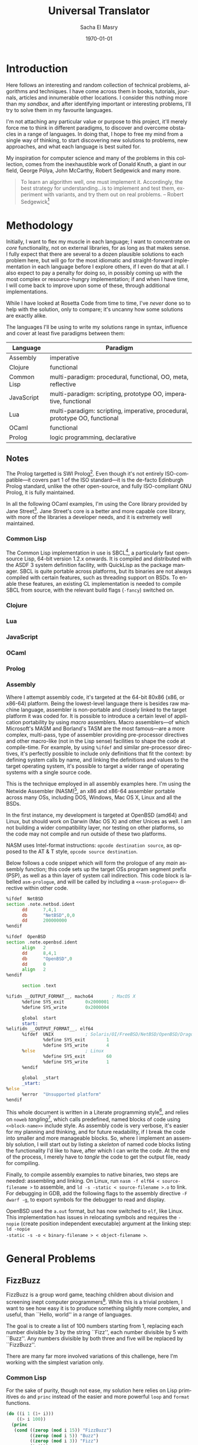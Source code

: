 #+OPTIONS: ':nil *:t -:t ::t <:t H:3 \n:nil ^:t arch:headline author:t c:nil
#+OPTIONS: creator:nil d:(not "LOGBOOK") date:t e:t email:nil f:t inline:t
#+OPTIONS: num:t p:nil pri:nil prop:nil stat:t tags:t tasks:t tex:t timestamp:t
#+OPTIONS: title:t toc:2 todo:t |:t
#+TITLE: Universal Translator
#+DATE: \today
#+AUTHOR: Sacha El Masry
#+EMAIL: sacha@rojoynegroclub.com
#+LANGUAGE: en
#+SELECT_TAGS: export
#+EXCLUDE_TAGS: noexport
#+CREATOR: Emacs 24.5.1 (Org mode 8.3.4)
#+LATEX_CLASS: devilray-org-article
#+LATEX_CLASS_OPTIONS:
#+LATEX_HEADER:
#+LATEX_HEADER_EXTRA:
#+DESCRIPTION:
#+KEYWORDS:
#+SUBTITLE:

* Introduction

Here follows an interesting and random collection of technical problems,
algorithms and techniques. I have come across them in books, tutorials,
journals, articles and innumerable other locations. I consider this nothing more
than my /sandbox/, and after identifying important or interesting problems, I'll
try to solve them in my favourite languages.

I'm not attaching any particular value or purpose to this project, it'll merely
force me to think in different paradigms, to discover and overcome obstacles
in a range of languages. In doing that, I hope to free my mind from a single way of
thinking, to start discovering new solutions to problems, new approaches, and
what each language is best suited for.

My inspiration for computer science and many of the problems in this collection,
comes from the inexhaustible work of Donald Knuth, a giant in our field, George
P\oacute{}lya, John McCarthy, Robert Sedgewick and many more.

#+BEGIN_QUOTE
To learn an algorithm well, one must implement it. Accordingly, the best
strategy for understanding...is to implement and test them, experiment with
variants, and try them out on real problems. -- Robert Sedgewick[fn:1]
#+END_QUOTE

* Methodology

Initially, I want to flex my muscle in each language; I want to concentrate on
/core/ functionality, not on external libraries, for as long as that makes
sense. I fully expect that there are several to a dozen plausible solutions to
each problem here, but will go for the most idiomatic and straight-forward
implementation in each language before I explore others, if I even do that at
all. I also expect to pay a penalty for doing so, in possibly coming up with the
most complex or resource-hungry implementation; if and when I have time, I will
come back to improve upon some of these, through additional implementations.

While I have looked at Rosetta Code from time to time, I've /never/ done so to
help with the solution, only to compare; it's uncanny how some solutions are
exactly alike.

The languages I'll be using to write my solutions range in syntax, influence and
cover at least five paradigms between them:

| Language    | Paradigm                                                                    |
|-------------+-----------------------------------------------------------------------------|
| Assembly    | imperative                                                                  |
| Clojure     | functional                                                                  |
| Common Lisp | multi-paradigm: procedural, functional, OO, meta, reflective                |
| JavaScript  | multi-paradigm: scripting, prototype OO, imperative, functional             |
| Lua         | multi-paradigm: scripting, imperative, procedural, prototype OO, functional |
| OCaml       | functional                                                                  |
| Prolog      | logic programming, declarative                                              |

** Notes

The Prolog targetted is SWI Prolog[fn:4]. Even though it's not entirely
ISO-compatible---it covers part 1 of the ISO standard---it is the de-facto
Edinburgh Prolog standard, unlike the other open-source, and fully ISO-compliant
GNU Prolog, it is fully maintained.

In all the following OCaml examples, I'm using the Core library provided by Jane
Street[fn:5]. Jane Street's core is a better and more capable core library, with
more of the libraries a developer needs, and it is extremely well maintained.

*** Common Lisp

The Common Lisp implementation in use is SBCL[fn:10], a particularly fast
open-source Lisp, 64-bit version 1.2.x onwards. It is compiled and distributed
with the ASDF 3 system definition facility, with QuickLisp as the package
manager. SBCL is quite portable across platforms, but its binaries are not
always compiled with certain features, such as threading support on BSDs. To
enable these features, an existing CL implementation is needed to compile SBCL
from source, with the relevant build flags (=-fancy=) switched on.

*** Clojure

*** Lua

*** JavaScript

*** OCaml

*** Prolog

*** Assembly

Where I attempt assembly code, it's targeted at the 64-bit 80x86 (x86, or
x86-64) platform. Being the lowest-level language there is besides raw machine
language, assembler is non-portable and closely linked to the target platform it
was coded for. It is possible to introduce a certain level of application
portability by using /macro/ assemblers. Macro assemblers---of which Microsoft's
MASM and Borland's TASM are the most famous---are a more complex, multi-pass,
type of assembler providing pre-processor directives and other macro-like (not
in the Lisp sense) facilities to shape the code at compile-time. For example, by
using =%ifdef= and similar pre-processor directives, it's perfectly possible to
include only definitions that fit the context: by defining system calls by name,
and linking the definitions and values to the target operating system, it's
possible to target a wider range of operating systems with a single source code.

This is the technique employed in all assembly examples here. I'm using the
Netwide Assembler (NASM)[fn:6], an x86 and x86-64 assembler portable across many OSs,
including DOS, Windows, Mac OS X, Linux and all the BSDs.

In the first instance, my development is targeted at OpenBSD (amd64) and Linux,
but should work on Darwin (Mac OS X) and other Unices as well. I am not building
a wider compatibility layer, nor testing on other platforms, so the code may not
compile and run outside of these two platforms.

NASM uses Intel-format instructions: =opcode destination source=, as opposed to
the AT & T style, =opcode source destination=. 

Below follows a code snippet which will form the prologue of any /main/ assembly
function; this code sets up the target OSs program segment prefix (PSP), as well
as a thin layer of system call indirection. This code block is labelled
=asm-prologue=, and will be called by including a =<<asm-prologue>>= directive
within other code.

#+BEGIN_SRC asm :noweb-ref asm-prologue
  %ifdef  NetBSD
  section .note.netbsd.ident
        dd      7,4,1
        db      "NetBSD",0,0
        dd      200000000
  %endif

  %ifdef  OpenBSD
  section .note.openbsd.ident
        align   2
        dd      8,4,1
        db      "OpenBSD",0
        dd      0
        align   2
  %endif

        section .text

  %ifidn __OUTPUT_FORMAT__, macho64       ; MacOS X
        %define SYS_exit        0x2000001
        %define SYS_write       0x2000004

        global  start
        start:
  %elifidn __OUTPUT_FORMAT__, elf64
        %ifdef  UNIX            ; Solaris/OI/FreeBSD/NetBSD/OpenBSD/DragonFly
                %define SYS_exit        1
                %define SYS_write       4
        %else                   ; Linux
                %define SYS_exit        60
                %define SYS_write       1
        %endif

        global  _start
        _start:
  %else
        %error  "Unsupported platform"
  %endif
#+END_SRC

This whole document is written in a Literate programming style[fn:3], and relies
on =noweb= /tangling/[fn:7], which calls predefined, named blocks of code using
=<<block-name>>= include style. As assembly code is very verbose, it's easier
for my planning and thinking, and for future readability, if I break the code
into smaller and more manageable blocks. So, where I implement an assembly
solution, I will start out by listing a /skeleton/ of named code blocks listing
the functionality I'd like to have, after which I can write the code. At the end
of the process, I merely have to /tangle/ the code to get the output file, ready
for compiling.

Finally, to compile assembly examples to native binaries, two steps are needed:
assembling and linking. On Linux, run =nasm -f elf64 < source-filename >= to
assemble, and =ld -s -static < source-filename >.o= to link. For debugging in
GDB, add the following flags to the assembly directive =-F dwarf -g=, to export
symbols for the debugger to read and display.

OpenBSD used the =a.out= format, but has now switched to =elf=, like Linux. This
implementation has issues in relocating symbols and requires the =-nopie= (create
position independent executable) argument at the linking step: =ld -nopie
-static -s -o < binary-filename > < object-filename >=.

* General Problems
** FizzBuzz

FizzBuzz is a group word game, teaching children about division and screening
inept computer programmers[fn:2]. While this is a trivial problem, I want to
see how easy it is to produce something slightly more complex, and useful, than
``Hello, world'' in a range of languages.

The goal is to create a list of 100 numbers starting from 1, replacing each
number divisible by 3 by the string ``Fizz'', each number divisible by 5 with
``Buzz''. Any numbers divisible by both three and five will be replaced by
``FizzBuzz''.

There are many far more involved variations of this challenge, here I'm working
with the simplest variation only.

*** Common Lisp

For the sake of purity, though not ease, my solution here relies on Lisp
primitives =do= and =princ= instead of the easier and more powerful =loop= and
=format= functions.

#+BEGIN_SRC lisp
(do ((i 1 (1+ i)))
    ((> i 100))
  (princ
   (cond ((zerop (mod i 15)) "FizzBuzz")
         ((zerop (mod i 5)) "Buzz")
         ((zerop (mod i 3)) "Fizz")
         (t i)))
  (princ ", "))
#+END_SRC

*** Clojure

The easiest solution is imperative:

#+BEGIN_SRC clojure
(for [i (range 1 101)]
  (print (cond (zero? (mod i 15)) "FizzBuzz"
               (zero? (mod i 5)) "Buzz"
               (zero? (mod i 3)) "Fizz"
               :else i)
         ""))
#+END_SRC

though, it's slower than the functional, mapping variation, one that doesn't rely on
any printing:

#+BEGIN_SRC clojure
(map (fn [i]
       (cond (zero? (mod i 15)) "FizzBuzz"
             (zero? (mod i 5)) "Buzz"
             (zero? (mod i 3)) "Fizz"
             :else i))
     (range 1 101))
#+END_SRC

*** OCaml

Imperative code is always easy to write, generally quick to evaluate though less
easy to understand; this is effectively using the functional OCaml to quickly
solve the problem at hand---it is /not/ idiomatic code. It is a waste of time
using OCaml to program like this.

#+BEGIN_SRC ocaml
open Core.Std

let fizz_buzz_imp =
  for i = 1 to 100 do
    if (i mod 15) = 0 then printf "FizzBuzz"
    else if (i mod 5) = 0 then printf "Buzz"
    else if (i mod 3) = 0 then printf "Fizz"
    else printf "%d" i;
    printf ", "
  done;;
#+END_SRC

The following code makes far better use of OCaml: it builds and traverses the
list /functionally/, using OCaml's killer feature---pattern matching---to return
our ``Fizz'' and our ``Buzz''.

#+BEGIN_SRC ocaml
open Core.Std

let fizz_buzz_fun i = 
  match i mod 3, i mod 5 with
  | 0, 0 -> "FizzBuzz"
  | _, 0 -> "Buzz"
  | 0, _ -> "Fizz"
  | _, _ -> string_of_int i

let lst =
  List.map ~f:fizz_buzz (List.range 1 101)
#+END_SRC

It's important to note that this runs two =mod= divisions for every member of
the list, while the above imperative code runs anywhere from one to four of
these operations. As 3 is the lowest divisor here, it stands to reason it will
run more often than the other two, with the code dropping to the =else= clause
most often, having previously carried out all three division operations.
Intuitively, the =mod 3= operation will be run 33 times in a list of 100
numbers, which implies---any compiler optimisation aside---that the other two
divisions are carried out 33 times, too. By the same logic, the =mod 5=
operation will run 20 times, and the =mod 15= will only run 6 times. Execution
will fall through all three operations for 53 numbers:

$$\floor{100 \over 3} + \floor{100 \over 5} - \floor{100 \over 15}$$

which indicates that we expect three sets of division operations to be carried
out a full 53 times, with a single =mod 15= division operation carried out only
six times. If the compiler cannot be expected to optimise away much of this
repetition, the second algorithm is only slower than the first for 6 numbers out
of 100, but is quicker for a further 53! The number of divisions employed in the
second algorithm is a constant of $2n$, or $2 \times 100 = 200$, whereas the
first algorithm needs to repeat it $(6 \times 1) + ((20 - 6) \times 2) +
((33 - 6) \times 3) + (53 \times 3) = 274$. Thus, all else being equal, the
imperative algorithm should be approximately 37% slower than OCaml's idiomatic
style.

*** JavaScript

#+BEGIN_SRC javascript
for (var i=1; i<=100; i++){
    if ((i%15) == 0) console.log("FizzBuzz");
    else if ((i%5) == 0) console.log("Buzz");
    else if ((i%3) == 0) console.log("Fizz");
    else console.log(i);
}
#+END_SRC

*** Lua

Lua makes this really easy, though in the typical and verbose C-like syntax.

#+BEGIN_SRC lua
for i=1,100 do
  if (i % 15) == 0 then
    print("FizzBuzz")
  elseif (i % 5) == 0 then
    print("Buzz")
  elseif (i % 3) == 0 then
    print("Fizz")
  else
    print(i)
  end
end
#+END_SRC

*** Prolog

Prolog twists the mind in beautiful ways, in finding the solution. It tries very
hard to make imperative programming difficult and unwieldy. While functional
programming is an option in many other languages, and a recursive number
generator is merely a possibility, in Prolog it's almost a necessity.

#+BEGIN_SRC prolog
recursive_count :-
	  recursive_count(10).
recursive_count(X) :-
	  recursive_count(0, X, 1).
recursive_count(X, Y) :-
	  recursive_count(X, Y, 1).
recursive_count(X, Y, Z) :-
	  X < Y,
	  X_mod_5 is X mod 5,
	  X_mod_3 is X mod 3,
	  fizz_buzz(X_mod_5, X_mod_3, X),
	  NX is X + Z,
	  recursive_count(NX, Y, Z).

fizz_buzz(_, _, 0) :-
	  !,
	  write('0 ').
fizz_buzz(0, 0, _) :-
	  !,
	  write('FizzBuzz ').
fizz_buzz(0, _, _) :-
	  !,
	  write('Fizz ').
fizz_buzz(_, 0, _) :-
	  !,
	  write('Buzz ').
fizz_buzz(_, _, Z) :-
	  format('~d ', Z).
#+END_SRC

In Prolog, it's easier to build rules to match every possible outcome, as in
OCaml, once this concept is grasped, it makes for conceptually much cleaner code
than conditionals. I can't fully reason about the performance of this matching,
nor of recursion, except to say that it's likely to result in comparatively slow
code. Since the function is called recursively for each number, we are paying
the price of a few dozen clock cycles $N$ times.

Why have I chosen to repeat the rule so many times? Defensive coding; to check
all possible invocations of either function as well as to provide an element of
conditionality and variadic argument dispatch, I have the rules matching on
varying numbers of provided arguments. Unlike other languages, this seems
very repetitive but results in much cleaner and smaller rules and functions,
and makes for code that is conceptually much easier to understand.

The following example still relies on the above =fizz_buzz= rules, but provides
a non-recursive way of generating numbers, relying instead on the built-in
=between/3= function. Is this likely to be faster? Perhaps only marginally, as
in place of an expensive function call for each number, it now rebinds a
variable instead, a memory operation which still costs a few clock cycles.

#+BEGIN_SRC prolog
non_recursive_count :-
	  non_recursive_count(10).
non_recursive_count(X) :-
	  non_recursive_count(0, X, _).
non_recursive_count(X, Y) :-
	  non_recursive_count(X, Y, _).
non_recursive_count(X, Y, Z) :-
	  between(X, Y, Z),
	  Z_mod_5 is Z mod 5,
	  Z_mod_3 is Z mod 3,
	  fizz_buzz(Z_mod_5, Z_mod_3, Z),
	  Z = Y.
#+END_SRC

Using the built-in =time/1= function, the recursive function (for numbers 0 to
101), makes 712 inferences, takes 99% cpu and uses 4404251 Lips, while the
non-recursive one makes 616 inferences using 93% cpu and only 2194209 Lips,
making it more efficient of the two.

*** Assembly

For the initial, naive, version of this, I'd like to bring my functional and
modular mind to the problem; I want to create reusable functions and to use
mathematical thinking, instead of thinking from the point of view of the
machine.

I will build this example up in three parts: printing data (strings), a
way to iterate and generate the list of numbers, then finally a function to map
the range of input values (list of numbers), converting them to our target
strings.

Here is the complete example, followed by a breakdown of each section.

#+BEGIN_SRC asm :mkdirp yes :tangle asm/fizz-buzz/fizz-buzz.asm :noweb yes
<<asm-prologue>>

<<iterator-loop>>

<<print-function>>  
<<exit-function>>
<<fizzbuzz-function>>

<<fizzbuzz-data>>
<<fizzbuzz-uninitialised-data>>
#+END_SRC

Below is a simple print function. It expects that the pointer to the string has
already been placed in the =rsi= register, with the string length in =rdx=. As
with most well-behaved functions, there is a stack-pointer saving function
prologue, followed by its restoration at function's end.

#+BEGIN_SRC asm :noweb-ref print-function
        global _print
_print:
        push    rbp
        mov     rbp, rsp

        mov     rax, SYS_write
        mov     rdi, 1
        syscall
  
        leave
        ret
#+END_SRC

As we construct the output string, in order to print it at some point, we need
to inform the =_print=

Finally, our program has to end, and here is an =exit= function for it; no
return is expected from this function, so there is no redundant function
entrance prologue saving the stack pointer.

#+BEGIN_SRC asm :noweb-ref exit-function
        global _exit
_exit:
        mov     rax, SYS_exit
        xor     rdi, rdi
        syscall
#+END_SRC

The following code sets =rcx=, the traditional count register to 1, from where
we will iterate by one in a =for= style loop. As this loop forms the basis of the
program, it sets itself up, comparing =rcx= to $n$, where $n$ is the inclusive
limit of our count, calling the =_fizzbuzz= function each time.

Once it's iterated through the range of numbers, it will call =_exit= to
terminate the entire program.

#+BEGIN_SRC asm :noweb-ref iterator-loop
        mov     rcx, 1
for:
        cmp     rcx, 10
        jl      forcode
        jmp     end

forcode:
        push    rcx
        call    _fizzbuzz
        pop     rcx
        inc     rcx
        jmp     for

end:
        call    _exit
#+END_SRC

The =_fizzbuzz= function will be called to inspect the number (the value of our
iterator, =rcx=), performing the three desired divisions and checks: $n mod 15$,
$n mod 5$ and $n mod 3$, in Lisp's =cond= style. If the code falls through all
three tests, it will merely print the number. 

Both the condition set-up and testing code, as well as the actual /then/
statement code is duplicated over and over, instead of being refactored into its
own function; while the function will be cleaner, /unrolling/ the code here will
make it execute faster, without the need to go through the expensive set-up,
function call and jump---with the associated loss of code in the cache
pipeline---followed by teardown.

#+BEGIN_SRC asm :noweb-ref fizzbuzz-function
        global  _fizzbuzz
_fizzbuzz:  
        push    rbp
        mov     rbp, rsp
        mov     rcx, [rbp+16]

if_div_by_15:
        xor     rax, rax
        xor     rdx, rdx
        mov     eax, ecx
        mov     r9, 15
        div     r9
        cmp     rdx, 0
        jz      div_by_15

if_div_by_5:
        xor     rax, rax
        xor     rdx, rdx
        mov     eax, ecx
        mov     r9, 5
        div     r9
        cmp     rdx, 0
        jz      div_by_5

if_div_by_3:
        xor     rax, rax
        xor     rdx, rdx
        mov     eax, ecx
        mov     r9, 3
        div     r9
        cmp     rdx, 0
        jz      div_by_3

else:
        lea     r8, [ascii_numbers + rcx]
        mov     rsi, r8
        mov     rdx, 1
        call    _print
        mov     rsi, space
        mov     rdx, 1
        call    _print

        jmp     end_if_div

end_if_div: 
        leave
        ret

div_by_15:  
        mov     rsi, fizz_buzz
        mov     rdx, 8
        call    _print
        mov     rsi, space
        mov     rdx, 1
        call    _print
        jmp     end_if_div

div_by_5:
        mov     rsi, buzz
        mov     rdx, 4
        call    _print
        mov     rsi, space
        mov     rdx, 1
        call    _print
        jmp     end_if_div

div_by_3:
        lea     rsi, [fizz]
        lea     rdi, [output_string]
        cld
        mov     rcx, 4
        rep     movsb

        mov     rsi, fizz
        mov     rdx, 4
        call    _print
        mov     rsi, space
        mov     rdx, 1
        call    _print
        jmp     end_if_div
#+END_SRC

At the very end of the program, here is a definition of all the required data:

#+BEGIN_SRC asm :noweb-ref fizzbuzz-data
        section .data

        ascii_numbers
                db  0x30, 0x31, 0x32, 0x33, 0x34, 0x35, 0x36, 0x37, 0x38, 0x39
        fizz    db  "Fizz"
        buzz    db  "Buzz"
        fizz_buzz
                db  "FizzBuzz"
        space   db  " "
        comma   db  ","
#+END_SRC

And an uninitialised data area, where we can build up our final string,
initialised to 400 bytes, enough space to hold 100 units of numbers, with the
occasional four-byte ``Fizz'' or ``Buzz'', and the very rare ``FizzBuzz''. At
the moment, this isn't used as every iteration prints its own result
immediately, but in the long run, it's better and more efficient to construct
the final string, printing it only once.

#+BEGIN_SRC asm :noweb-ref fizzbuzz-uninitialised-data
        section .bss

        align 4
        output_string resb 400
#+END_SRC

This initial version tries hard to be easy to read and follow, to be modular,
and to work without employing any low-level /tricks/. Further, I'm implicitly
expecting to be able to convert a number to ASCII representation, printing it.
In truth this holds only for values 0--9, which is why the iterative loop is
limited to only the first nine numbers. Beyond that, we enter hexadecimal
territory, which needs an---as yet unwritten---hex to ASCII decimal conversion
function: $n_{16} -> n_{10}$.

Assembly can be used in any paradigm as desired, but the most /idiomatic/ way is
to save as many clock cycles as possible, otherwise one may as well program in a
high-level language. This mentality looks for the most performant solution to
the problem, at the cost of readability and comprehension. In this FizzBuzz
example, that means not converting numbers from hex to ASCII, as that is
recursive and relies on multiplication, both of which are slow at the level of
the machine. Instead, using binary-coded decimal (BCD) numbers is preferable,
and the processor has been built with exactly this optimisation in mind.

Note: the binary-coded decimal processor instructions have been deprecated in
64-bit mode, thus I will use the more complex floating point unit (FPU) for BCD
conversion in the processor. As this requires explicit loading from memory and
popping to memory, not accepting loading from registers or immediate values, the
following example makes many more references to memory than would have been
needed in the past.

Secondly, division is one of the most expensive operations a CPU provides; in
place of running a =div= operation to check the remainder, the idiomatic way to
perform this check is through the use of counters. By keeping separate counters
for the divisible by three, by five, and by fifteen checks we need to carry out,
decrementing each with every iteration, the program will quickly be able to
choose between the four conditions. A further optimisation at this stage is not
to use yet another counter for five, as only binary-coded decimals with values
=0x30= or =0x35= are divisible by five. Two comparison operations are an
acceptable price to pay to save on two memory accesses---one to read the
counter, a second incrementing it---or the loss of one register to hold the
counter.

The final method to speed up the running of this simple program, and to reduce
code needed is to not modularise it in any way; by using subroutines or jump
locations, the code will be terse and short. Obviously, all of these performance
modifications come at the cost of the developer's time and comprehension, as
well as a /perfect/ understanding of the problem. If any variable of the problem
changes, the program will fail remorselessly, unless it is rethought and rebuilt
from the ground up. Thus, this type of heavily optimised solution is brittle,
difficult to comprehend and is, ultimately, unmaintainable.

Though I would never want this solution, except in a complex inner loop as a
bottleneck optimisation, here is an attempt at 1980s style assembly (when
computing resources were scarce).

#+BEGIN_SRC asm :mkdirp yes :tangle asm/fizz-buzz-2/fizz-buzz-2.asm :noweb yes
<<asm-prologue>>

        mov     rcx, 100
        mov     r8, 3
        mov     r9, 5
        mov     r10, 15
        finit
        fbld    [increment]

for_loop: 
        fbld    [temp_bcd]
        fadd    st0,st1
        fbstp   [temp_bcd]
        dec     r8
        dec     r9
        dec     r10

check_for_fifteen:  
        cmp     r10, 0
        je      write_fizzbuzz

check_for_five: 
        cmp     r9, 0
        je      write_buzz

check_for_three:  
        cmp     r8, 0
        je      write_fizz

else:
        lea     esi, [temp_bcd]
        lea     edi, [bcd_num]
        xor     eax, eax
        mov     al, [esi]
        mov     rbx, rax

ho_digit:
        shr     al, 4
        cmp     rax, 0
        je      lo_digit
        add     ax, 0x30

lo_digit:
        and     bl, 0xf
        add     bx, 0x30
        shl     bx, 8
        add     rax, rbx
        stosw

        push    rcx
        mov     rsi, bcd_num
        mov     rdx, 2
        call    _print

        mov     rsi, space
        mov     rdx, 1
        call    _print
        pop     rcx

continue_iteration: 
        dec     rcx
        cmp     rcx, 0
        jbe     exit
        jmp     for_loop

exit:
        mov     rsi, newline
        mov     rdx, 2
        call    _print

        mov     rax, SYS_exit
        xor     rbx, rbx
        syscall

write_fizz:
        push    rcx
        mov     rsi, fizz
        mov     rdx, 5
        call    _print
        pop     rcx
        mov     r8, 3
        jmp     continue_iteration

write_buzz:
        push    rcx
        mov     rsi, buzz
        mov     rdx, 5
        call    _print
        pop     rcx
        mov     r9, 5
        jmp     continue_iteration

write_fizzbuzz:
        push    rcx
        mov     rsi, fizzbuzz
        mov     rdx, 9
        call    _print
        pop     rcx
        mov     r8, 3
        mov     r9, 5
        mov     r10, 15
        jmp     continue_iteration

  global  _print
_print:
        mov     rax, SYS_write
        mov     rdi, 1
        syscall
        ret

section .data
        space   db  " "
        newline db  10,13
        fizz    db  "Fizz "
        buzz    db  "Buzz "
        fizzbuzz  db "FizzBuzz "
        increment db	0x01, 0x00, 0x00, 0x00, 0x00, 0x00, 0x00, 0x00, 0x00, 0x00
        temp_bcd  db	0x00, 0x00, 0x00, 0x00, 0x00, 0x00, 0x00, 0x00, 0x00, 0x00
        bcd_num   db	0x00, 0x00, 0x00, 0x00, 0x00, 0x00, 0x00, 0x00, 0x00, 0x00
#+END_SRC

And, that's it: a complete x86-64 assembly language FizzBuzz example,
effectively in only 105 lines of code which can still be ruthlessly pared down, weighing
856 bytes when compiled.

** Reversing a string

Take a string and reverse it, so that ``asdf'' becomes ``fdsa''[fn:8]. 

For the purposes of the exercise, in the languages that support it, I will use
the built-in /length/ function. While this may be slow, depending on the
implementation, it will simplify the code by not requiring me to implement an
imperative or recursive length calculator. However, I will not take the next
obvious step of using the provided string reverse function, to build my own.

*** Common Lisp

The imperative solution is terse and easy to roll out:

#+BEGIN_SRC lisp
(defun reverse-string-imperatively (string)
  "Takes a string, returning it reversed."
  (coerce
   (loop for i from (1- (length *source-string*)) 
         downto 0
         collect (elt *source-string* i)) 'string))
#+END_SRC

while its functional equivalent is slightly more involved:

#+BEGIN_SRC lisp
(defun reverse-string-recursively (string)
  "Takes a string, returning a reversed string."
  (labels ((rec-reverse (list accumulator)
             (cond ((car list) (rec-reverse 
                                (cdr list)
                                (cons (car list) accumulator)))
                   (t accumulator))))
    (coerce
     (rec-reverse (coerce string 'list) NIL)
     'string)))
#+END_SRC

** Convert RGB to hexadecimal

** Concordance

** Floyd's triangle

Floyd's triangle[fn:11] lists natural numbers in a right triangle aligned to the
left where the first row is just  the number 1, and successive rows start with
the next number followed by successive naturals listing one more number than the
line above.

#+BEGIN_EXAMPLE
1
2 3
4 5 6
7 8 9 10
11 12 13 14
#+END_EXAMPLE

Write a program to generate and display the first $n$ lines of a Floyd triangle.

* Low-level Manipulation

** Test the high-order bit

** Count all the bits in an integer value

* Sorting

** Quicksort

* Mathematical Algorithms
** Fibonacci sequence

The Fibonacci sequence is a sequence $F_n$ of natural numbers defined
recursively[fn:9]:

$$F_0 = 0$$\\
$$F_1 = 1$$\\
$$F_n = F_{n-1} + F_{n-2}, if n>1$$

Write a function to generate the $n$th Fibonacci number, iteratively or
recursively, though recursive solutions are generally considered too slow.

The formula above is already in recursive format; it's a little
more difficult to work out an iterative algorithm, though. We need four
variables to do this: $n$, $f(n-1)$, $f(n-2)$ and $f(n)$.

| $n$      | $i$ | 0 | 1 | 2 | 3 | 4 | 5 | 6 |  7 |  8 |  9 | 10 |
|----------+-----+---+---+---+---+---+---+---+----+----+----+----|
| $f(n)$   | $j$ | 0 | 1 | 1 | 2 | 3 | 5 | 8 | 13 | 21 | 34 | 55 |
| $f(n-1)$ | $k$ | 0 | 0 | 1 | 1 | 2 | 3 | 5 |  8 | 13 | 21 | 34 |
| $f(n-2)$ |     | 0 | 0 | 0 | 1 | 1 | 2 | 3 |  5 |  8 | 13 | 21 |

With $n$ starting with $n=2$---we already know what $f(n)$ is for $n=0$ and
$n=1$---for every iteration of $n$, we add $f(n-1)$ (the current value of $j$)
and $f(n-2)$ (the current value of $k$), assigning the sum to $j$. In order to
minimise needed space and variable use, the algorithm is already hard to
understand, even before implementation. This is the true cost of imperative
programming, in the necessary quest for maximum performance. It's easy to
primitively benchmark each solution below by calculating $F_{39}$, which is
$63,245,986$.

*** Common Lisp

Recursive solution:

#+BEGIN_SRC lisp
(defun fibonacci-number-recursive (n) 
  "Returns the fibonacci number given an input n."
  (when (not (minusp n))
    (cond ((zerop n) 0)
          ((= n 1) 1)
          (t (+ (fibonacci-number (- n 1)) 
                (fibonacci-number (- n 2)))))))
#+END_SRC

just for fun, a tail-recursive solution:

#+BEGIN_SRC lisp
(defun fibonacci-number-trecursive (n &optional (m 1) (l 0))
  "Returns the fibonacci number given an input n, using tail-optimised recursion."
  (if (zerop n)
      l
      (fibonacci-number-trecursive (1- n)
                                   (+ m l)
                                   m)))
#+end_src

while this is truly a tail-recursive solution, in reality it has none of the
mathematical beauty of its predecessor; it is now completely iterative.

finally, a completely iterative solution:

#+begin_src lisp
(defun fibonacci-number-iterative (n)
  "returns the fibonacci number given an input n."
  (do ((i 0 (1+ i))
       (j 0 k)
       (k 1 (+ j k)))
      ((= i n) j)))
#+end_src

in the end, even though the tail-recursive algorithm doesn't force the stack to
grow, it's still more resource-hungry than the iterative one. in my tests, the
iterative $f_{39}$ takes 1,503 processor cycles, the tail-recursive needs 40%
longer, at 2,113 cycles. the recursive algorithm takes over 500,000,000%
longer, at 8,634,779,396 cycles! its running time, at only 3.7 seconds doesn't
seem bad, but the other two algorithms both report 0 seconds. it's only possible
to exercise the iterative and tail-recursive algorithms at very high values of
$n$; =fibonacci-number-trecursive= run with $n=1,000,000$ takes 28.9 seconds to
run, and up to 70 /billion/ processor cycles, while =fibonacci-number-iterative=
takes 28.7 seconds, at very slightly less cpu peak usage and 1 billion fewer
processor cycles. at this magnitude of $n$, though, a substantial amount of time
is needed to sum, store and print the number which is now a gargantuan 208,987
digits long!

** euclidean algorithm

$$gcd(m,n)=(m>n \to gcd(n,m),rem(n,m)=0 \to m,t \to gcd(rem(n,m),m))$$

#+begin_src lisp
(defun gcd (m n)
  (cond ((> m n) (gcd n m))
        ((zerop (mod n m)) m)
        (t (gcd (mod n m) m))))
#+end_src

** newtonian algorithm

* footnotes

[fn:11] Floyd's triangle (http://rosettacode.org/wiki/Floyd%27s_triangle)

[fn:10] Steel Bank Common Lisp, SBCL (http://sbcl.org/)

[fn:9] Fibonacci sequence, Rosetta code
(http://rosettacode.org/wiki/Fibonacci_sequence); Fibonacci number, Wikipedia (https://en.wikipedia.org/wiki/Fibonacci_number)

[fn:8] Reverse a string, Rosetta Code (http://rosettacode.org/wiki/Reverse_a_string)

[fn:7] Noweb (https://www.cs.tufts.edu/~nr/noweb/)

[fn:3] Literate Programming, D. E. Knuth (1984) (http://www.literateprogramming.com/)

[fn:6] Netwide Assembler, NASM (http://www.nasm.us/)

[fn:5] Open Source @ Jane Street (https://janestreet.github.io/)

[fn:4] SWI Prolog (http://www.swi-prolog.org/)

[fn:2] Wikipedia: Fizz buzz (https://en.wikipedia.org/wiki/Fizz_buzz)

[fn:1] Taken from /Algorithms/ (1983), Addison Wesley (p.3) 
